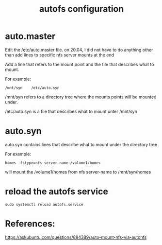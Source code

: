 #+TITLE: autofs configuration

* auto.master

Edit the /etc/auto.master file. on 20.04, I did not have to do anything other than add lines to specific nfs server mounts at the end

Add a line that refers to the mount point and the file that describes what to mount. 

For example:
#+begin_src 
/mnt/syn    /etc/auto.syn
#+end_src

/mnt/syn refers to a directory tree where the mounts points will be mounted under.

/etc/auto.syn is a file that describes what to mount unter /mnt/syn

* auto.syn

auto.syn contains lines that describe what to mount under the directory tree

For example:
#+begin_src
homes -fstype=nfs server-name:/volume1/homes
#+end_src

will mount the /volume1/homes from nfs server-name to /mnt/syn/homes

* reload the autofs service

#+begin_src
sudo systemctl reload autofs.service
#+end_src

* References:

https://askubuntu.com/questions/884389/auto-mount-nfs-via-autonfs
